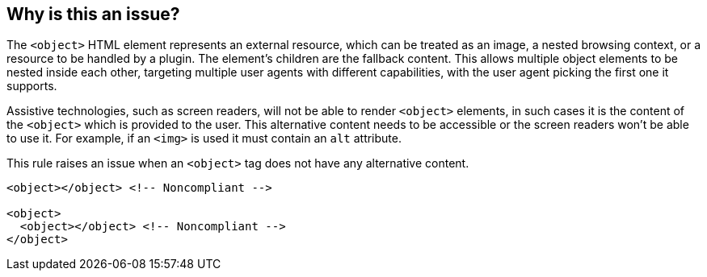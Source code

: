== Why is this an issue?

The ``++<object>++`` HTML element represents an external resource, which can be treated as an image, a nested browsing context, or a resource to be handled by a plugin. The element's children are the fallback content. This allows multiple object elements to be nested inside each other, targeting multiple user agents with different capabilities, with the user agent picking the first one it supports.

Assistive technologies, such as screen readers, will not be able to render ``++<object>++`` elements, in such cases it is the content of the ``++<object>++`` which is provided to the user. This alternative content needs to be accessible or the screen readers won't be able to use it. For example, if an ``++<img>++`` is used it must contain an ``++alt++`` attribute.

This rule raises an issue when an ``++<object>++`` tag does not have any alternative content.

[source,html,diff-id=1,diff-type=noncompliant]
----
<object></object> <!-- Noncompliant -->

<object>
  <object></object> <!-- Noncompliant -->
</object>
----